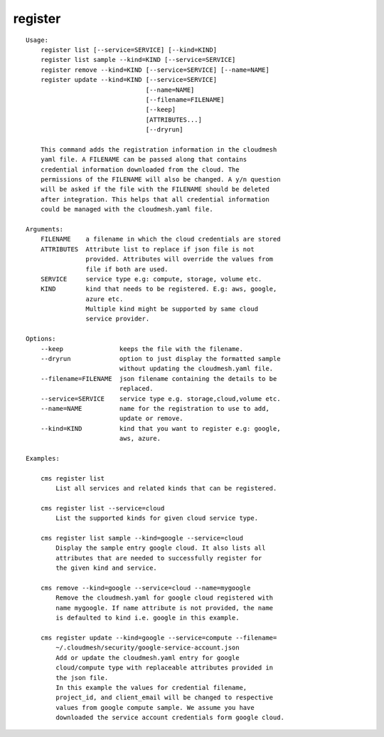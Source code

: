 register
========

.. parsed-literal::

    Usage:
        register list [--service=SERVICE] [--kind=KIND]
        register list sample --kind=KIND [--service=SERVICE]
        register remove --kind=KIND [--service=SERVICE] [--name=NAME]
        register update --kind=KIND [--service=SERVICE]
                                    [--name=NAME]
                                    [--filename=FILENAME]
                                    [--keep]
                                    [ATTRIBUTES...]
                                    [--dryrun]

        This command adds the registration information in the cloudmesh
        yaml file. A FILENAME can be passed along that contains
        credential information downloaded from the cloud. The
        permissions of the FILENAME will also be changed. A y/n question
        will be asked if the file with the FILENAME should be deleted
        after integration. This helps that all credential information
        could be managed with the cloudmesh.yaml file.

    Arguments:
        FILENAME    a filename in which the cloud credentials are stored
        ATTRIBUTES  Attribute list to replace if json file is not
                    provided. Attributes will override the values from
                    file if both are used.
        SERVICE     service type e.g: compute, storage, volume etc.
        KIND        kind that needs to be registered. E.g: aws, google,
                    azure etc.
                    Multiple kind might be supported by same cloud
                    service provider.

    Options:
        --keep               keeps the file with the filename.
        --dryrun             option to just display the formatted sample
                             without updating the cloudmesh.yaml file.
        --filename=FILENAME  json filename containing the details to be
                             replaced.
        --service=SERVICE    service type e.g. storage,cloud,volume etc.
        --name=NAME          name for the registration to use to add,
                             update or remove.
        --kind=KIND          kind that you want to register e.g: google,
                             aws, azure.

    Examples:

        cms register list
            List all services and related kinds that can be registered.

        cms register list --service=cloud
            List the supported kinds for given cloud service type.

        cms register list sample --kind=google --service=cloud
            Display the sample entry google cloud. It also lists all
            attributes that are needed to successfully register for
            the given kind and service.

        cms remove --kind=google --service=cloud --name=mygoogle
            Remove the cloudmesh.yaml for google cloud registered with
            name mygoogle. If name attribute is not provided, the name
            is defaulted to kind i.e. google in this example.

        cms register update --kind=google --service=compute --filename=
            ~/.cloudmesh/security/google-service-account.json
            Add or update the cloudmesh.yaml entry for google
            cloud/compute type with replaceable attributes provided in
            the json file.
            In this example the values for credential filename,
            project_id, and client_email will be changed to respective
            values from google compute sample. We assume you have
            downloaded the service account credentials form google cloud.
